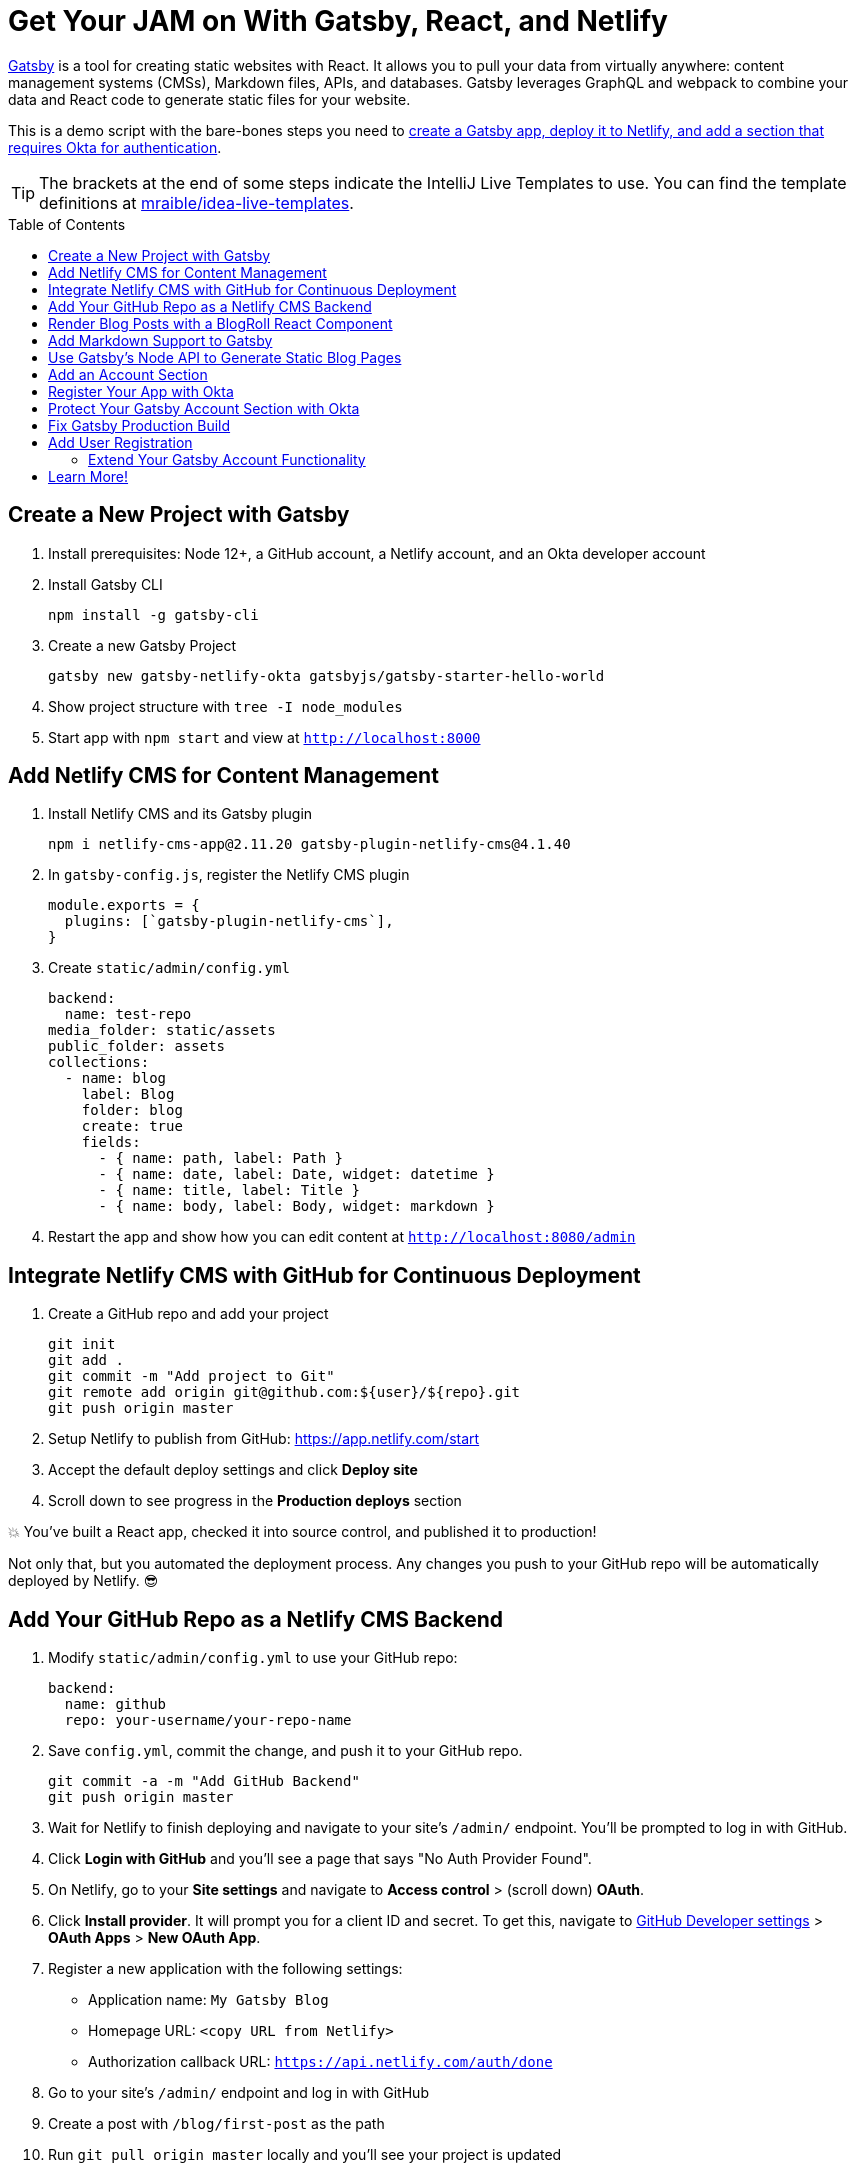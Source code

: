 :experimental:
// Define unicode for Apple Command key.
:commandkey: &#8984;
:toc: macro

= Get Your JAM on With Gatsby, React, and Netlify

https://www.gatsbyjs.org/[Gatsby] is a tool for creating static websites with React. It allows you to pull your data from virtually anywhere: content management systems (CMSs), Markdown files, APIs, and databases. Gatsby leverages GraphQL and webpack to combine your data and React code to generate static files for your website.

This is a demo script with the bare-bones steps you need to https://developer.okta.com/blog/2020/02/18/gatsby-react-netlify[create a Gatsby app, deploy it to Netlify, and add a section that requires Okta for authentication].

TIP: The brackets at the end of some steps indicate the IntelliJ Live Templates to use. You can find the template definitions at https://github.com/mraible/idea-live-templates[mraible/idea-live-templates].

toc::[]

== Create a New Project with Gatsby

. Install prerequisites: Node 12+, a GitHub account, a Netlify account, and an Okta developer account

. Install Gatsby CLI

  npm install -g gatsby-cli

. Create a new Gatsby Project

  gatsby new gatsby-netlify-okta gatsbyjs/gatsby-starter-hello-world

. Show project structure with `tree -I node_modules`

. Start app with `npm start` and view at `http://localhost:8000`

== Add Netlify CMS for Content Management

. Install Netlify CMS and its Gatsby plugin

  npm i netlify-cms-app@2.11.20 gatsby-plugin-netlify-cms@4.1.40

. In `gatsby-config.js`, register the Netlify CMS plugin

  module.exports = {
    plugins: [`gatsby-plugin-netlify-cms`],
  }

. Create `static/admin/config.yml`

  backend:
    name: test-repo
  media_folder: static/assets
  public_folder: assets
  collections:
    - name: blog
      label: Blog
      folder: blog
      create: true
      fields:
        - { name: path, label: Path }
        - { name: date, label: Date, widget: datetime }
        - { name: title, label: Title }
        - { name: body, label: Body, widget: markdown }

. Restart the app and show how you can edit content at `http://localhost:8080/admin`

== Integrate Netlify CMS with GitHub for Continuous Deployment

. Create a GitHub repo and add your project

  git init
  git add .
  git commit -m "Add project to Git"
  git remote add origin git@github.com:${user}/${repo}.git
  git push origin master

. Setup Netlify to publish from GitHub: https://app.netlify.com/start

. Accept the default deploy settings and click **Deploy site**

. Scroll down to see progress in the **Production deploys** section

💥 You've built a React app, checked it into source control, and published it to production!

Not only that, but you automated the deployment process. Any changes you push to your GitHub repo will be automatically deployed by Netlify. 😎

== Add Your GitHub Repo as a Netlify CMS Backend

. Modify `static/admin/config.yml` to use your GitHub repo:

  backend:
    name: github
    repo: your-username/your-repo-name

. Save `config.yml`, commit the change, and push it to your GitHub repo.

  git commit -a -m "Add GitHub Backend"
  git push origin master

. Wait for Netlify to finish deploying and navigate to your site's `/admin/` endpoint. You'll be prompted to log in with GitHub.

. Click **Login with GitHub** and you'll see a page that says "No Auth Provider Found".

. On Netlify, go to your **Site settings** and navigate to **Access control** > (scroll down) **OAuth**.

. Click **Install provider**. It will prompt you for a client ID and secret. To get this, navigate to https://github.com/settings/apps[GitHub Developer settings] > **OAuth Apps** > **New OAuth App**.

. Register a new application with the following settings:

* Application name: `My Gatsby Blog`
* Homepage URL: `<copy URL from Netlify>`
* Authorization callback URL: `https://api.netlify.com/auth/done`

. Go to your site's `/admin/` endpoint and log in with GitHub

. Create a post with `/blog/first-post` as the path

. Run `git pull origin master` locally and you'll see your project is updated

== Render Blog Posts with a BlogRoll React Component

. Create `src/components/BlogRoll.js` to query for blog posts using GraphQL [`gatsby-blog-roll`]

. Create a new page at `/src/pages/blog.js` for the blog index page [`gatsby-blog`]

. Add a link to it in `src/pages/index.js`:

  import React from 'react'
  import { Link } from 'gatsby'
  export default () => {
    return (
      <>
        Hello world!
        <p><Link to="/blog">View Blog</Link></p>
      </>)
  }

. Restart your Gatsby app using `npm start` and navigate to `http://localhost:8000`. You'll receive an error because your project doesn't have Markdown support.

== Add Markdown Support to Gatsby

Gatsby's https://www.gatsbyjs.org/docs/adding-markdown-pages/[Add Markdown Pages docs] show the process that it uses to create pages from Markdown files.

. Install Gatsby plugins for Markdown support

  npm i gatsby-source-filesystem gatsby-transformer-remark

. Then configure them in `gatsby-config.js`:

  module.exports = {
    plugins: [
      `gatsby-plugin-netlify-cms`,
      {
        resolve: `gatsby-source-filesystem`,
        options: {
          path: `${__dirname}/blog`,
          name: `markdown-pages`,
        },
      },
      `gatsby-transformer-remark`
    ]
  }

. Restart everything and you'll be able to see your blog posts at `/blog`

. If you try to navigate into a blog, it won't work because you didn't tell Gatsby to generate pages for each one

== Use Gatsby's Node API to Generate Static Blog Pages

. Create a `gatsby-node.js` in the root directory of your project and add code to create a static page for each blog [`gatsby-node`]

. Create `src/templates/blog.js` [`gastby-blog-template`]

. Restart your app to see Markdown rendering properly!

. Commit your changes and verify everything works in production

  git add .
  git commit -m "Add /blog and Markdown support"
  git push origin master

== Add an Account Section

. Add an Account section for your site by creating a file at `src/pages/account.js` [`gatsby-account`]

. Add a link to the account page in `src/pages/index.js`

  <p><Link to="/account">My Account</Link></p>

. Since this section will have dynamic content that shouldn't be rendered statically, you need to exclude it from the build. Add the following JavaScript to the bottom of `gatsby-node.js` to indicate that `/account` is a client-only route.

  exports.onCreatePage = async ({ page, actions }) => {
    const { createPage } = actions;
    if (page.path.match(/^\/account/)) {
      page.matchPath = "/account/*";
      createPage(page)
    }
  };

. Let's make this section secure with Okta!

== Register Your App with Okta

. Create an Okta developer account at https://developer.okta.com if you don't already have one. Log in to your account.

. Navigate to **Applications** > **Add Application**

  * Choose **Single-Page App** and **Next**
  * Enter a name like `Gatsby Account`
  * Specify the following Login redirect URIs:
    ** `http://localhost:8000/account`
    ** `http://localhost:9000/account`
    ** `https://<your-site>.netlify.com/account`
  * Specify the following Logout redirect URIs:
    ** `http://localhost:8000`
    ** `http://localhost:9000`
    ** `https://<your-site>.netlify.com`
  * Click **Done**

. Add Gatsby URLs as Trusted Origins in **API** > **Trusted Origins**. Click **Add Origin**, select **CORS** and **Redirect** for Type, and add each of the following:

  * `http://localhost:8000`
  * `http://localhost:9000`
  * `https://<your-site>.netlify.com`

== Protect Your Gatsby Account Section with Okta

. Install Okta's Sign-In Widget

  npm i @okta/okta-signin-widget@3.7.2

. Create a `Login` component in `src/components/Login.js` [`gatsby-login`]

. Replace the placeholders near the top of this file with your Okta app settings.

  const config = {
    baseUrl: '<okta-org-url>',
    clientId: '<okta-client-id>',
    ...
  };

. Modify `src/pages/account.js` to include an `Account` component that uses `Login` to get ID tokens and logout [`gatsby-account-okta`]

. Restart your app with `npm start`, open `http://localhost:8000` in a private window, and click on **My Account**. You'll be prompted to log in.

== Fix Gatsby Production Build

. To test building your app for production, run `gatsby build`

. Exclude Okta's Sign-In Widget from server-side rendering by configuring webpack. Add the following to the bottom of `gatsby-node.js`

  exports.onCreateWebpackConfig = ({ stage, loaders, actions }) => {
    if (stage === 'build-html') {
      // Exclude Sign-In Widget from compilation path
      actions.setWebpackConfig({
        module: {
          rules: [
            {
              test: /okta-sign-in/,
              use: loaders.null(),
            }
          ],
        },
      })
    }
  };

. Try `gatsby build` again and it should work this time. Run `gatsby serve` to see if the production build works on `http://localhost:9000`. Rejoice when it does! 🎉😃

== Add User Registration

. To give people the ability to sign-up for accounts, go to your Okta dashboard > **Users** > **Registration**, and enable it.

. Modify `src/components/Login.js` to add Okta's user registration feature.

  const config = {
    ...
    authParams: {
      pkce: true,
      responseType: ['token', 'id_token']
    },
    features: {
      registration: true
    }
  };

. Then build for production and serve it up again.

  gatsby build
  gatsby serve

. You will now see a **Sign Up** link at the bottom of the login form

🥳 Hooray - you did it! Check-in your code and rejoice in your new-found knowledge.

=== Extend Your Gatsby Account Functionality

Armed with Okta for authentication, you could develop features in the account settings of your application. For example, a setting where people can sign up for a newsletter (e.g., with https://tinyletter.com/[TinyLetter]). You could store this setting in Okta by creating a Node app that uses the https://github.com/okta/okta-sdk-nodejs[Okta Node SDK] to update user attributes.

In fact, you might even develop a Java or .NET backend to handle this and communicate to it from your Gatsby application using `fetch()` and an OAuth 2.0 access token retrieved from the Sign-In Widget.

  async componentDidMount() {
    try {
      const response = await fetch('http://<node-server-url>/user/settings', {
        headers: {
          Authorization: 'Bearer ' + await signIn.authClient.tokenManager.get('accessToken')
        }
      });
      const data = await response.json();
      this.setState({ settings: data.settings });
    } catch (err) {
      // handle error as needed
      console.error(err);
    }
  }

== Learn More!

. Blog post: https://developer.okta.com/blog/2020/02/18/gatsby-react-netlify
. GitHub repo: https://github.com/oktadeveloper/gatsby-netlify-okta-example
. To see how the Okta Sign-In Widget can be customized, check out https://developer.okta.com/live-widget[developer.okta.com/live-widget].
